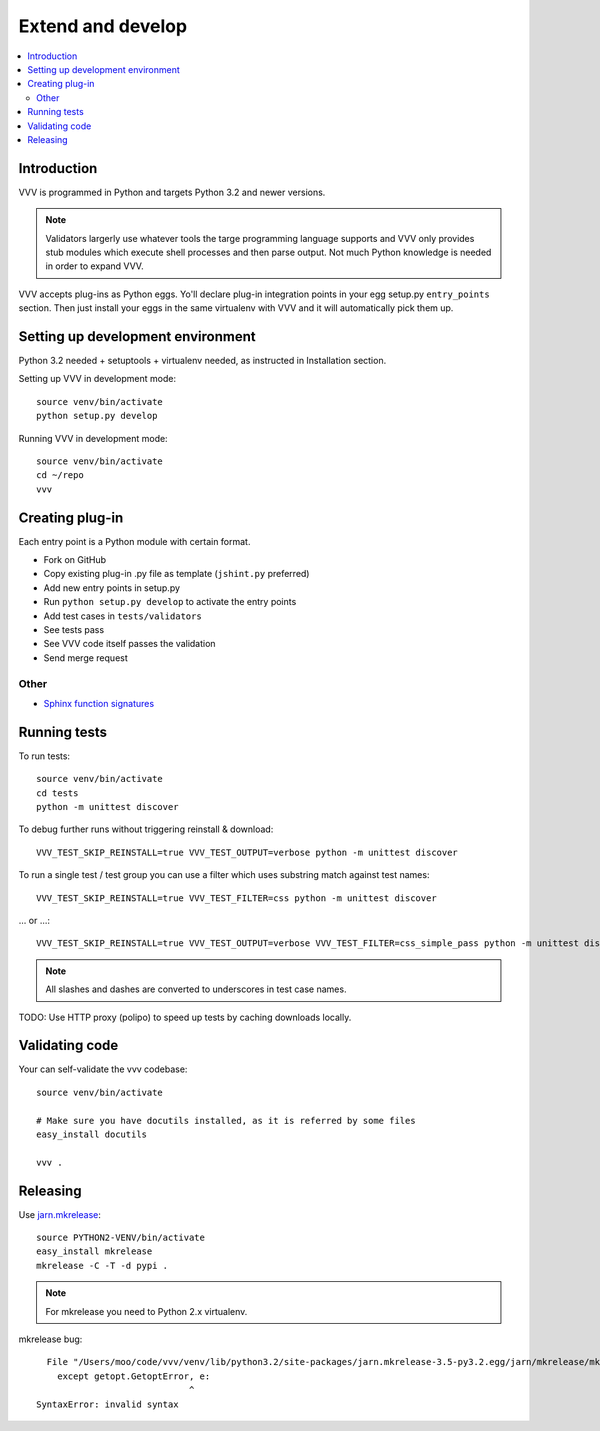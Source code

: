 ============================
Extend and develop 
============================

.. contents :: :local:

.. highlight:: console

Introduction
============================

VVV is programmed in Python and targets Python 3.2 and newer versions.

.. note ::

    Validators largerly use whatever tools the targe programming language supports and 
    VVV only provides stub modules which execute shell processes
    and then parse output. Not much Python knowledge is needed in order to expand VVV.  

VVV accepts plug-ins as Python eggs. Yo'll declare plug-in integration points in your egg setup.py ``entry_points`` section.
Then just install your eggs in the same virtualenv with VVV and it will automatically pick them up.

Setting up development environment
========================================================

Python 3.2 needed + setuptools + virtualenv needed, as instructed in Installation section.

Setting up VVV in development mode::

    source venv/bin/activate
    python setup.py develop

Running VVV in development mode::

    source venv/bin/activate
    cd ~/repo
    vvv
    
Creating plug-in
============================

Each entry point is a Python module with certain format.

* Fork on GitHub

* Copy existing plug-in .py file as template (``jshint.py`` preferred)

* Add new entry points in setup.py

* Run ``python setup.py develop`` to activate the entry points

* Add test cases in ``tests/validators`` 

* See tests pass

* See VVV code itself passes the validation

* Send merge request

Other
-----

* `Sphinx function signatures <http://sphinx.pocoo.org/domains.html#signatures>`_

Running tests
===========================

To run tests::

    source venv/bin/activate
    cd tests
    python -m unittest discover

To debug further runs without triggering reinstall & download::

    VVV_TEST_SKIP_REINSTALL=true VVV_TEST_OUTPUT=verbose python -m unittest discover

To run a single test / test group you can use a filter which uses substring match against test names::

    VVV_TEST_SKIP_REINSTALL=true VVV_TEST_FILTER=css python -m unittest discover

... or ...::

    VVV_TEST_SKIP_REINSTALL=true VVV_TEST_OUTPUT=verbose VVV_TEST_FILTER=css_simple_pass python -m unittest discover
        
.. note ::

    All slashes and dashes are converted to underscores in test case names.
    
TODO: Use HTTP proxy (polipo) to speed up tests by caching downloads locally.        

Validating code
==========================

Your can self-validate the vvv codebase::

    source venv/bin/activate

    # Make sure you have docutils installed, as it is referred by some files
    easy_install docutils

    vvv .

Releasing
==========================

Use `jarn.mkrelease <http://pypi.python.org/pypi/jarn.mkrelease>`_::

    source PYTHON2-VENV/bin/activate
    easy_install mkrelease
    mkrelease -C -T -d pypi .  

.. note ::

    For mkrelease you need to Python 2.x virtualenv.

mkrelease bug::

      File "/Users/moo/code/vvv/venv/lib/python3.2/site-packages/jarn.mkrelease-3.5-py3.2.egg/jarn/mkrelease/mkrelease.py", line 237
        except getopt.GetoptError, e:
                                 ^
    SyntaxError: invalid syntax
